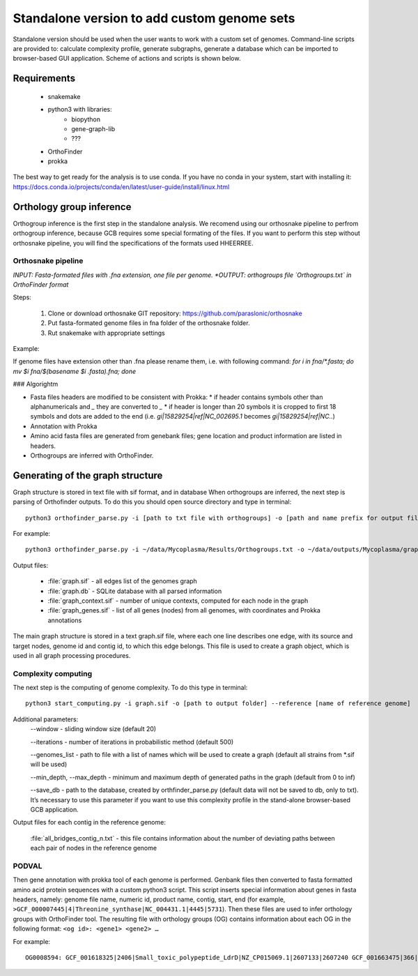 ==============================================
Standalone version to add custom genome sets
==============================================

Standalone version should be used when the user wants to work with a custom set of genomes. 
Command-line scripts are provided to: calculate complexity profile, generate subgraphs, generate a database which can be imported to browser-based GUI application. Scheme of actions and scripts is shown below.

.. image:: img/alone/scheme.png
	:align: center

Requirements
################
	* snakemake
	* python3 with libraries:
		*	biopython 
		*	gene-graph-lib
		* ???
	* OrthoFinder
	* prokka

The best way to get ready for the analysis is to use conda. 
If you have no conda in your system, start with installing it: https://docs.conda.io/projects/conda/en/latest/user-guide/install/linux.html

Orthology group inference
##########################

Orthogroup inference is the first step in the standalone analysis.
We recomend using our orthosnake pipeline to perfrom orthogroup inference, because GCB requires some special formating of the files. If you want to perform this step without orthosnake pipeline, you will find the specifications of the formats used HHEERREE.

Orthosnake pipeline
--------------------
*INPUT: Fasta-formated files with .fna extension, one file per genome.
*OUTPUT: orthogroups file `Orthogroups.txt` in OrthoFinder format*

Steps: 

	1. Clone or download orthosnake GIT repository: https://github.com/paraslonic/orthosnake
	2. Put fasta-formated genome files in fna folder of the orthosnake folder. 
	3. Rut snakemake with appropriate settings

Example:

.. code-block:: bash
   git clone git@github.com:paraslonic/orthosnake.git
   cd orthosnake
   cp test_fna/* fna # copy test fasta files with three plasmids
   snakemake -j 5 -k --latency-wait 120 --use-conda

If genome files have extension other than .fna please rename them, i.e. with following command:
`for i in fna/*.fasta; do mv $i fna/$(basename $i .fasta).fna; done`

### Algorightm

* Fasta files headers are modified to be consistent with Prokka:  
  * if header contains symbols other than alphanumericals and `_` they are converted to `_`
  * if header is longer than 20 symbols it is cropped to first 18 symbols and dots are added to the end (i.e. `gi|15829254|ref|NC_002695.1` becomes `gi|15829254|ref|NC..`)
* Annotation with Prokka 
* Amino acid fasta files are generated from genebank files; gene location and product information are listed in headers.
* Orthogroups are inferred with OrthoFinder.

Generating of the graph structure
##################################

Graph structure is stored in text file with sif format, and in database
When orthogroups are inferred, the next step is parsing of Orthofinder outputs. To do this you should open source directory and type in terminal::

	python3 orthofinder_parse.py -i [path to txt file with orthogroups] -o [path and name prefix for output files]

For example::

	python3 orthofinder_parse.py -i ~/data/Mycoplasma/Results/Orthogroups.txt -o ~/data/outputs/Mycoplasma/graph

Output files:

	- :file:`graph.sif` - all edges list of the genomes graph
	- :file:`graph.db` - SQLite database with all parsed information
	- :file:`graph_context.sif` - number of unique contexts, computed for each node in the graph
	- :file:`graph_genes.sif` - list of all genes (nodes) from all genomes, with coordinates and Prokka annotations

The main graph structure is stored in a text graph.sif file, where each one line describes one edge, with its source and target nodes, genome id and contig id, to which this edge belongs. This file is used to create a graph object, which is used in all graph processing procedures.

Complexity computing
-------------------------

The next step is the computing of genome complexity. To do this type in terminal:: 

	python3 start_computing.py -i graph.sif -o [path to output folder] --reference [name of reference genome]

Additional parameters:
	--window - sliding window size (default 20)
	
	--iterations - number of iterations in probabilistic method (default 500)

	--genomes_list - path to file with a list of names which will be used to create a graph (default all strains from *.sif will be used)

	--min_depth, --max_depth - minimum and maximum depth of generated paths in the graph (default from 0 to inf)

	--save_db - path to the database, created by orthfinder_parse.py (default data will not be saved to db, only to txt). It’s necessary to use this parameter if you want to use this complexity profile in the stand-alone browser-based GCB application.


Output files for each contig in the reference genome:

	:file:`all_bridges_contig_n.txt` - this file contains information about the number of deviating paths between each pair of nodes in the reference genome


PODVAL
-------------------

Then gene annotation with prokka  tool of each genome is performed. Genbank files then converted to fasta formatted amino acid protein sequences with a custom python3 script. This script inserts special information about genes in fasta headers, namely: genome file name, numeric id, product name, contig, start, end (for example, ``>GCF_000007445|4|Threonine_synthase|NC_004431.1|4445|5731``). Then these files are used to infer orthology groups with OrthoFinder tool. The resulting file with orthology groups (OG) contains information about each OG in the following format: ``<og id>: <gene1> <gene2> …``

For example::

	OG0008594: GCF_001618325|2406|Small_toxic_polypeptide_LdrD|NZ_CP015069.1|2607133|2607240 GCF_001663475|366|Small_toxic_polypeptide_LdrD|NZ_CP015159.1|380042|380149







